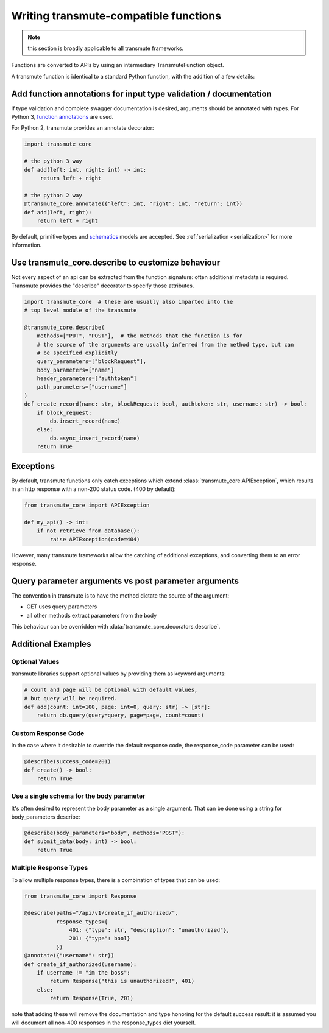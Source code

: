 ======================================
Writing transmute-compatible functions
======================================

.. _functions:

.. note:: this section is broadly applicable to all transmute frameworks.

Functions are converted to APIs by using an intermediary TransmuteFunction object.

A transmute function is identical to a standard Python function, with the
addition of a few details:

------------------------------------------------------------------
Add function annotations for input type validation / documentation
------------------------------------------------------------------

if type validation and complete swagger documentation is desired,
arguments should be annotated with types.  For Python 3, `function
annotations <https://www.python.org/dev/peps/pep-3107/>`_ are used.

For Python 2, transmute provides an annotate decorator:

.. code-block:: python

   import transmute_core

   # the python 3 way
   def add(left: int, right: int) -> int:
        return left + right

   # the python 2 way
   @transmute_core.annotate({"left": int, "right": int, "return": int})
   def add(left, right):
       return left + right


By default, primitive types and `schematics <http://schematics.readthedocs.org/en/latest/>`_ models are
accepted. See :ref:`serialization <serialization>` for more information.

--------------------------------------------------
Use transmute_core.describe to customize behaviour
--------------------------------------------------

Not every aspect of an api can be extracted from the function
signature: often additional metadata is required. Transmute provides the "describe" decorator
to specify those attributes.

.. code-block:: python

    import transmute_core  # these are usually also imparted into the
    # top level module of the transmute

    @transmute_core.describe(
        methods=["PUT", "POST"],  # the methods that the function is for
        # the source of the arguments are usually inferred from the method type, but can
        # be specified explicitly
        query_parameters=["blockRequest"],
        body_parameters=["name"]
        header_parameters=["authtoken"]
        path_parameters=["username"]
    )
    def create_record(name: str, blockRequest: bool, authtoken: str, username: str) -> bool:
        if block_request:
            db.insert_record(name)
        else:
            db.async_insert_record(name)
        return True



----------
Exceptions
----------

By default, transmute functions only catch exceptions which extend
:class:`transmute_core.APIException`, which results in an http response
with a non-200 status code. (400 by default):


.. code-block:: python

    from transmute_core import APIException

    def my_api() -> int:
        if not retrieve_from_database():
            raise APIException(code=404)

However, many transmute frameworks allow the catching of additional
exceptions, and converting them to an error response.


-----------------------------------------------------
Query parameter arguments vs post parameter arguments
-----------------------------------------------------

The convention in transmute is to have the method dictate the source of the
argument:

* GET uses query parameters
* all other methods extract parameters from the body

This behaviour can be overridden with :data:`transmute_core.decorators.describe`.

-------------------
Additional Examples
-------------------

Optional Values
===============

transmute libraries support optional values by providing them as keyword arguments:

.. code-block:: python

    # count and page will be optional with default values,
    # but query will be required.
    def add(count: int=100, page: int=0, query: str) -> [str]:
        return db.query(query=query, page=page, count=count)

Custom Response Code
====================

In the case where it desirable to override the default response code, the
response_code parameter can be used:

.. code-block:: python

    @describe(success_code=201)
    def create() -> bool:
        return True

Use a single schema for the body parameter
==========================================

It's often desired to represent the body parameter as a single
argument. That can be done using a string for body_parameters describe:

.. code-block:: python

    @describe(body_parameters="body", methods="POST"):
    def submit_data(body: int) -> bool:
        return True


Multiple Response Types
=======================

To allow multiple response types, there is a combination of types that
can be used:

.. code-block:: python

    from transmute_core import Response

    @describe(paths="/api/v1/create_if_authorized/",
              response_types={
                  401: {"type": str, "description": "unauthorized"},
                  201: {"type": bool}
              })
    @annotate({"username": str})
    def create_if_authorized(username):
        if username != "im the boss":
            return Response("this is unauthorized!", 401)
        else:
            return Response(True, 201)

note that adding these will remove the documentation and type honoring
for the default success result: it is assumed you will document all non-400
responses in the response_types dict yourself.
